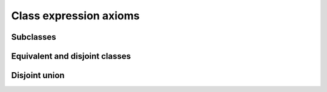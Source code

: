 =======================
Class expression axioms
=======================

Subclasses
==========

.. doxygenstruct:: CowlSubClsAxiom
.. doxygengroup:: CowlSubClsAxiom
   :content-only:

Equivalent and disjoint classes
===============================

.. doxygenstruct:: CowlNAryClsAxiom
.. doxygenenum:: CowlNAryAxiomType
.. doxygengroup:: CowlNAryClsAxiom
   :content-only:

Disjoint union
==============

.. doxygenstruct:: CowlDisjUnionAxiom
.. doxygengroup:: CowlDisjUnionAxiom
   :content-only:
